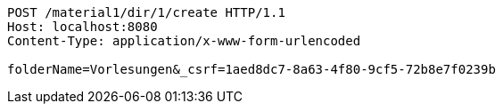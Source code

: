 [source,http,options="nowrap"]
----
POST /material1/dir/1/create HTTP/1.1
Host: localhost:8080
Content-Type: application/x-www-form-urlencoded

folderName=Vorlesungen&_csrf=1aed8dc7-8a63-4f80-9cf5-72b8e7f0239b
----